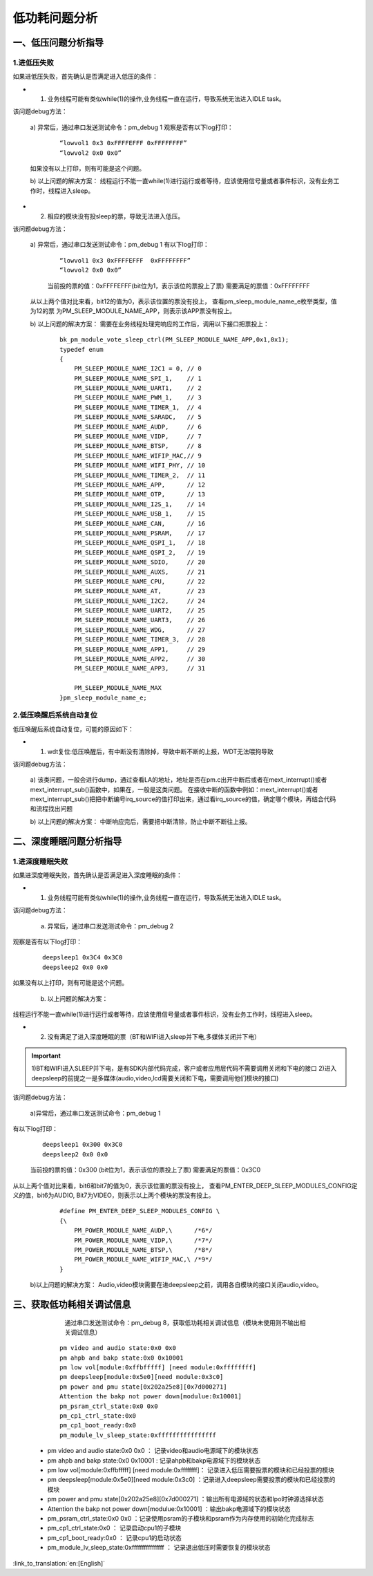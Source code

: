 低功耗问题分析
=======================================================

一、低压问题分析指导
--------------------------------------------------------------

1.进低压失败
##############################################################

如果进低压失败，首先确认是否满足进入低压的条件：

- 1. 业务线程可能有类似while(1)的操作,业务线程一直在运行，导致系统无法进入IDLE task。

该问题debug方法：

  a)  异常后，通过串口发送测试命令：pm_debug 1
  观察是否有以下log打印：

   ::

    “lowvol1 0x3 0xFFFFEFFF 0xFFFFFFFF”
    “lowvol2 0x0 0x0”

  如果没有以上打印，则有可能是这个问题。

  b) 以上问题的解决方案：
  线程运行不能一直while(1)进行运行或者等待，应该使用信号量或者事件标识，没有业务工作时，线程进入sleep。

- 2. 相应的模块没有投sleep的票，导致无法进入低压。

该问题debug方法：

  a) 异常后，通过串口发送测试命令：pm_debug 1
  有以下log打印：

   ::

    “lowvol1 0x3 0xFFFFEFFF  0xFFFFFFFF”
    “lowvol2 0x0 0x0”

   当前投的票的值：0xFFFFEFFF(bit位为1，表示该位的票投上了票)
   需要满足的票值：0xFFFFFFFF

  从以上两个值对比来看，bit12的值为0，表示该位置的票没有投上，
  查看pm_sleep_module_name_e枚举类型，值为12的票
  为PM_SLEEP_MODULE_NAME_APP，则表示该APP票没有投上。

  b) 以上问题的解决方案：
  需要在业务线程处理完响应的工作后，调用以下接口把票投上：

   ::

    bk_pm_module_vote_sleep_ctrl(PM_SLEEP_MODULE_NAME_APP,0x1,0x1);
    typedef enum
    {
        PM_SLEEP_MODULE_NAME_I2C1 = 0, // 0
        PM_SLEEP_MODULE_NAME_SPI_1,    // 1
        PM_SLEEP_MODULE_NAME_UART1,    // 2
        PM_SLEEP_MODULE_NAME_PWM_1,    // 3
        PM_SLEEP_MODULE_NAME_TIMER_1,  // 4
        PM_SLEEP_MODULE_NAME_SARADC,   // 5
        PM_SLEEP_MODULE_NAME_AUDP,     // 6
        PM_SLEEP_MODULE_NAME_VIDP,     // 7
        PM_SLEEP_MODULE_NAME_BTSP,     // 8
        PM_SLEEP_MODULE_NAME_WIFIP_MAC,// 9
        PM_SLEEP_MODULE_NAME_WIFI_PHY, // 10
        PM_SLEEP_MODULE_NAME_TIMER_2,  // 11
        PM_SLEEP_MODULE_NAME_APP,      // 12
        PM_SLEEP_MODULE_NAME_OTP,      // 13
        PM_SLEEP_MODULE_NAME_I2S_1,    // 14
        PM_SLEEP_MODULE_NAME_USB_1,    // 15
        PM_SLEEP_MODULE_NAME_CAN,      // 16
        PM_SLEEP_MODULE_NAME_PSRAM,    // 17
        PM_SLEEP_MODULE_NAME_QSPI_1,   // 18
        PM_SLEEP_MODULE_NAME_QSPI_2,   // 19
        PM_SLEEP_MODULE_NAME_SDIO,     // 20
        PM_SLEEP_MODULE_NAME_AUXS,     // 21
        PM_SLEEP_MODULE_NAME_CPU,      // 22
        PM_SLEEP_MODULE_NAME_AT,       // 23
        PM_SLEEP_MODULE_NAME_I2C2,     // 24
        PM_SLEEP_MODULE_NAME_UART2,    // 25
        PM_SLEEP_MODULE_NAME_UART3,    // 26
        PM_SLEEP_MODULE_NAME_WDG,      // 27
        PM_SLEEP_MODULE_NAME_TIMER_3,  // 28
        PM_SLEEP_MODULE_NAME_APP1,     // 29
        PM_SLEEP_MODULE_NAME_APP2,     // 30
        PM_SLEEP_MODULE_NAME_APP3,     // 31

        PM_SLEEP_MODULE_NAME_MAX
    }pm_sleep_module_name_e;

2.低压唤醒后系统自动复位
##############################################################

低压唤醒后系统自动复位，可能的原因如下：

- 1. wdt复位:低压唤醒后，有中断没有清除掉，导致中断不断的上报，WDT无法喂狗导致

该问题debug方法：

  a)  该类问题，一般会进行dump，通过查看LA的地址，地址是否在pm.c出开中断后或者在mext_interrupt()或者mext_interrupt_sub()函数中，如果在，一般是这类问题。
  在接收中断的函数中例如：mext_interrupt()或者mext_interrupt_sub()把把中断编号irq_source的值打印出来，通过看irq_source的值，确定哪个模块，再结合代码和流程找出问题

  b) 以上问题的解决方案：
  中断响应完后，需要把中断清除，防止中断不断往上报。


二、深度睡眠问题分析指导
--------------------------------------------------------------

1.进深度睡眠失败
##############################################################

如果进深度睡眠失败，首先确认是否满足进入深度睡眠的条件：

- 1.  业务线程可能有类似while(1)的操作,业务线程一直在运行，导致系统无法进入IDLE task。

该问题debug方法：

  a)  异常后，通过串口发送测试命令：pm_debug 2

观察是否有以下log打印：

   ::

    deepsleep1 0x3C4 0x3C0
    deepsleep2 0x0 0x0

如果没有以上打印，则有可能是这个问题。

  b)  以上问题的解决方案：

线程运行不能一直while(1)进行运行或者等待，应该使用信号量或者事件标识，没有业务工作时，线程进入sleep。

- 2.  没有满足了进入深度睡眠的票（BT和WIFI进入sleep并下电,多媒体关闭并下电）

.. important::
    1)BT和WIFI进入SLEEP并下电，是有SDK内部代码完成，客户或者应用层代码不需要调用关闭和下电的接口
    2)进入deepsleep的前提之一是多媒体(audio,video,lcd需要关闭和下电，需要调用他们模块的接口)

该问题debug方法：

  a)异常后，通过串口发送测试命令：pm_debug 1

有以下log打印：

   ::

    deepsleep1 0x300 0x3C0
    deepsleep2 0x0 0x0

   当前投的票的值：0x300 (bit位为1，表示该位的票投上了票)
   需要满足的票值：0x3C0

从以上两个值对比来看，bit6和bit7的值为0，表示该位置的票没有投上，
查看PM_ENTER_DEEP_SLEEP_MODULES_CONFIG定义的值，bit6为AUDIO,
Bit7为VIDEO，则表示以上两个模块的票没有投上。

   ::

    #define PM_ENTER_DEEP_SLEEP_MODULES_CONFIG \
    {\
        PM_POWER_MODULE_NAME_AUDP,\      /*6*/
        PM_POWER_MODULE_NAME_VIDP,\      /*7*/
        PM_POWER_MODULE_NAME_BTSP,\      /*8*/
        PM_POWER_MODULE_NAME_WIFIP_MAC,\ /*9*/
    }

  b)以上问题的解决方案：
  Audio,video模块需要在进deepsleep之前，调用各自模块的接口关闭audio,video。

三、获取低功耗相关调试信息
--------------------------------------------------------------

    通过串口发送测试命令：pm_debug 8，获取低功耗相关调试信息（模块未使用则不输出相关调试信息）

   ::

    pm video and audio state:0x0 0x0
    pm ahpb and bakp state:0x0 0x10001
    pm low vol[module:0xffbfffff] [need module:0xffffffff]
    pm deepsleep[module:0x5e0][need module:0x3c0]
    pm power and pmu state[0x202a25e8][0x7d000271]
    Attention the bakp not power down[modulue:0x10001]
    pm_psram_ctrl_state:0x0 0x0
    pm_cp1_ctrl_state:0x0
    pm_cp1_boot_ready:0x0
    pm_module_lv_sleep_state:0xffffffffffffffff

  - pm video and audio state:0x0 0x0 ： 记录video和audio电源域下的模块状态
  - pm ahpb and bakp state:0x0 0x10001 : 记录ahpb和bakp电源域下的模块状态
  - pm low vol[module:0xffbfffff] [need module:0xffffffff]： 记录进入低压需要投票的模块和已经投票的模块
  - pm deepsleep[module:0x5e0][need module:0x3c0] ：记录进入deepsleep需要投票的模块和已经投票的模块
  - pm power and pmu state[0x202a25e8][0x7d000271] ：输出所有电源域的状态和lpo时钟源选择状态
  - Attention the bakp not power down[modulue:0x10001] ：输出bakp电源域下的模块状态
  - pm_psram_ctrl_state:0x0 0x0 ：记录使用psram的子模块和psram作为内存使用的初始化完成标志
  - pm_cp1_ctrl_state:0x0 ： 记录启动cpu1的子模块
  - pm_cp1_boot_ready:0x0 ： 记录cpu1的启动状态
  - pm_module_lv_sleep_state:0xffffffffffffffff ： 记录退出低压时需要恢复的模块状态

:link_to_translation:`en:[English]`

